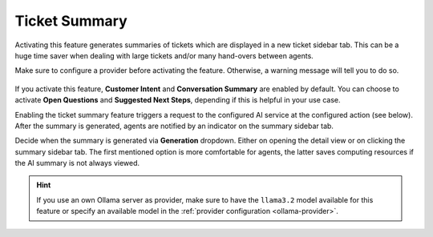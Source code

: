 Ticket Summary
==============

Activating this feature generates summaries of tickets which are displayed in a
new ticket sidebar tab. This can be a huge time saver when dealing with large
tickets and/or many hand-overs between agents.

Make sure to configure a provider before activating the feature. Otherwise, a
warning message will tell you to do so.

.. figure:: /images/ai/summary-settings.png
   :alt: Screenshot shows AI ticket summary configuration
   :align: center
   :scale: 80%

If you activate this feature, **Customer Intent** and **Conversation Summary**
are enabled by default. You can choose to activate **Open Questions** and
**Suggested Next Steps**, depending if this is helpful in your use case.

Enabling the ticket summary feature triggers a request to the configured AI
service at the configured action (see below). After the summary is generated,
agents are notified by an indicator on the summary sidebar tab.

Decide when the summary is generated via **Generation** dropdown. Either on
opening the detail view or on clicking the summary sidebar tab.
The first mentioned option is more comfortable for agents, the latter saves
computing resources if the AI summary is not always viewed.

.. hint:: If you use an own Ollama server as provider, make sure to have the
   ``llama3.2`` model available for this feature or specify an available model
   in the :ref:`provider configuration <ollama-provider>`.

